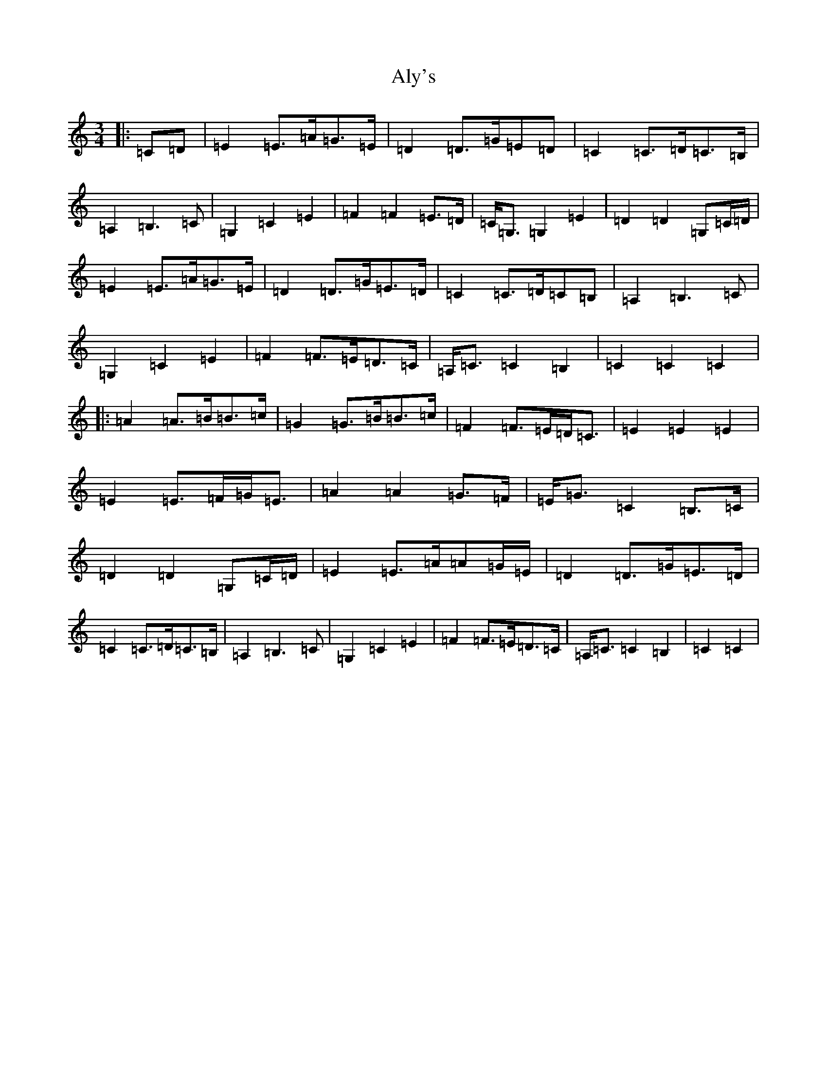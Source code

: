 X: 524
T: Aly's
S: https://thesession.org/tunes/5983#setting22849
R: waltz
M:3/4
L:1/8
K: C Major
|:=C=D|=E2=E>=A=G>=E|=D2=D>=G=E=D|=C2=C>=D=C>=B,|=A,2=B,3=C|=G,2=C2=E2|=F2=F2=E>=D|=C<=G,=G,2=E2|=D2=D2=G,=C/2=D/2|=E2=E>=A=G>=E|=D2=D>=G=E>=D|=C2=C>=D=C=B,|=A,2=B,3=C|=G,2=C2=E2|=F2=F>=E=D>=C|=A,<=C=C2=B,2|=C2=C2=C2|:=A2=A>=B=B>=c|=G2=G>=B=B>=c|=F2=F>=E=D<=C|=E2=E2=E2|=E2=E>=F=G<=E|=A2=A2=G>=F|=E<=G=C2=B,>=C|=D2=D2=G,=C/2=D/2|=E2=E>=A=A=G/2=E/2|=D2=D>=G=E>=D|=C2=C>=D=C>=B,|=A,2=B,3=C|=G,2=C2=E2|=F2=F>=E=D>=C|=A,<=C=C2=B,2|=C2=C2|